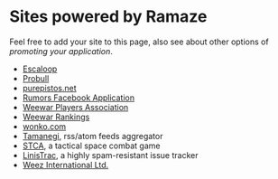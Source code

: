 * Sites powered by Ramaze

Feel free to add your site to this page, also see about other options of [[Promote][promoting your application]].

 * [[http://escaloop.com/][Escaloop]]
 * [[http://probull.fi][Probull]]
 * [[http://purepistos.net][purepistos.net]]
 * [[http://apps.facebook.com/spreadarumor][Rumors Facebook Application]]
 * [[http://weewar.purepistos.net/wwpa][Weewar Players Association]]
 * [[http://weewar.purepistos.net/rankings][Weewar Rankings]]
 * [[http://wonko.com/][wonko.com]]
 * [[http://planet.zhekov.net/][Tamanegi]], rss/atom feeds aggregator
 * [[http://st.purepistos.net][STCA]], a tactical space combat game
 * [[http://linis.purepistos.net/][LinisTrac]], a highly spam-resistant issue tracker
 * [[http://weez-int.com][Weez International Ltd.]]
